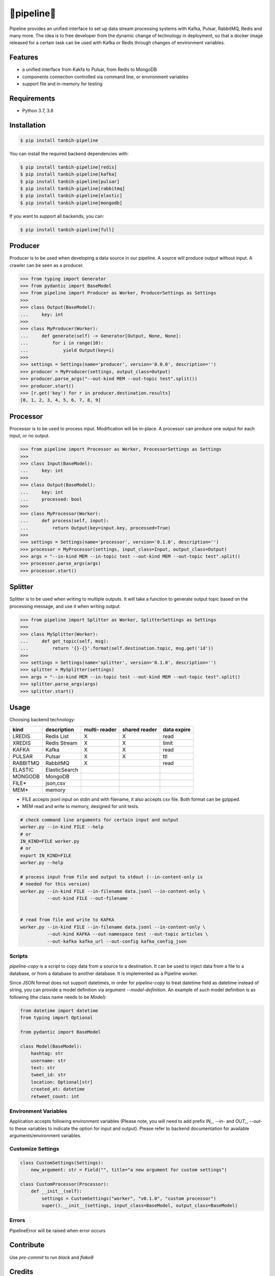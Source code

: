 🔀pipeline🔀
============
.. image:: https://badge.fury.io/py/tanbih-pipeline.svg
    :target: https://badge.fury.io/py/tanbih-pipeline
.. image:: https://readthedocs.org/projects/tanbih-pipeline/badge/?version=latest
    :target: https://tanbih-pipeline.readthedocs.io/en/latest/?badge=latest
    :alt: Documentation Status
.. image:: https://sonarcloud.io/api/project_badges/measure?project=yifan_pipeline&metric=sqale_rating
    :target: https://sonarcloud.io/api/project_badges/measure?project=yifan_pipeline&metric=sqale_rating
    :alt: Maintainability Score


Pipeline provides an unified interface to set up data stream processing systems with Kafka, Pulsar,
RabbitMQ, Redis and many more. The idea is to free developer from the dynamic change of technology
in deployment, so that a docker image released for a certain task can be used with Kafka or Redis
through changes of environment variables.



Features
--------

- a unified interface from Kakfa to Pulsar, from Redis to MongoDB
- components connection controlled via command line, or environment variables
- support file and in-memory for testing



Requirements
------------

- Python 3.7, 3.8



Installation
------------

.. code-block:: bash

    $ pip install tanbih-pipeline

You can install the required backend dependencies with:

.. code-block:: bash

    $ pip install tanbih-pipeline[redis]
    $ pip install tanbih-pipeline[kafka]
    $ pip install tanbih-pipeline[pulsar]
    $ pip install tanbih-pipeline[rabbitmq]
    $ pip install tanbih-pipeline[elastic]
    $ pip install tanbih-pipeline[mongodb]

If you want to support all backends, you can:

.. code-block:: bash

    $ pip install tanbih-pipeline[full]



Producer
---------

Producer is to be used when developing a data source in our pipeline. A source
will produce output without input. A crawler can be seen as a producer.

.. code-block:: python

    >>> from typing import Generator
    >>> from pydantic import BaseModel
    >>> from pipeline import Producer as Worker, ProducerSettings as Settings
    >>>
    >>> class Output(BaseModel):
    ...     key: int
    >>>
    >>> class MyProducer(Worker):
    ...     def generate(self) -> Generator[Output, None, None]:
    ...         for i in range(10):
    ...             yield Output(key=i)
    >>>
    >>> settings = Settings(name='producer', version='0.0.0', description='')
    >>> producer = MyProducer(settings, output_class=Output)
    >>> producer.parse_args("--out-kind MEM --out-topic test".split())
    >>> producer.start()
    >>> [r.get('key') for r in producer.destination.results]
    [0, 1, 2, 3, 4, 5, 6, 7, 8, 9]


Processor
---------

Processor is to be used to process input. Modification will be in-place. A processor
can produce one output for each input, or no output.

.. code-block:: python

    >>> from pipeline import Processor as Worker, ProcessorSettings as Settings
    >>>
    >>> class Input(BaseModel):
    ...     key: int
    >>>
    >>> class Output(BaseModel):
    ...     key: int
    ...     processed: bool
    >>>
    >>> class MyProcessor(Worker):
    ...     def process(self, input):
    ...         return Output(key=input.key, processed=True)
    >>>
    >>> settings = Settings(name='processor', version='0.1.0', description='')
    >>> processor = MyProcessor(settings, input_class=Input, output_class=Output)
    >>> args = "--in-kind MEM --in-topic test --out-kind MEM --out-topic test".split()
    >>> processor.parse_args(args)
    >>> processor.start()


Splitter
--------

Splitter is to be used when writing to multiple outputs. It will take a function to
generate output topic based on the processing message, and use it when writing output.

.. code-block:: python

    >>> from pipeline import Splitter as Worker, SplitterSettings as Settings
    >>>
    >>> class MySplitter(Worker):
    ...     def get_topic(self, msg):
    ...         return '{}-{}'.format(self.destination.topic, msg.get('id'))
    >>>
    >>> settings = Settings(name='splitter', version='0.1.0', description='')
    >>> splitter = MySplitter(settings)
    >>> args = "--in-kind MEM --in-topic test --out-kind MEM --out-topic test".split()
    >>> splitter.parse_args(args)
    >>> splitter.start()


Usage
-----

Choosing backend technology:

+-----------+----------------+---------+--------+-------+
|           |                |  multi- | shared | data  |
| kind      |  description   |  reader | reader | expire|
+===========+================+=========+========+=======+
| LREDIS    |  Redis List    |    X    |    X   | read  |
+-----------+----------------+---------+--------+-------+
| XREDIS    |  Redis Stream  |    X    |    X   | limit |
+-----------+----------------+---------+--------+-------+
| KAFKA     |  Kafka         |    X    |    X   | read  |
+-----------+----------------+---------+--------+-------+
| PULSAR    |  Pulsar        |    X    |    X   | ttl   |
+-----------+----------------+---------+--------+-------+
| RABBITMQ  |  RabbitMQ      |    X    |        | read  |
+-----------+----------------+---------+--------+-------+
| ELASTIC   |  ElasticSearch |         |        |       |
+-----------+----------------+---------+--------+-------+
| MONGODB   |  MongoDB       |         |        |       |
+-----------+----------------+---------+--------+-------+
| FILE*     |  json,csv      |         |        |       |
+-----------+----------------+---------+--------+-------+
| MEM*      |  memory        |         |        |       |
+-----------+----------------+---------+--------+-------+

* FILE accepts jsonl input on stdin and with filename, it also accepts csv file. 
  Both format can be gzipped.
* MEM read and write to memory, designed for unit tests.


.. code-block:: shell

    # check command line arguments for certain input and output
    worker.py --in-kind FILE --help
    # or
    IN_KIND=FILE worker.py
    # or
    export IN_KIND=FILE
    worker.py --help

    # process input from file and output to stdout (--in-content-only is
    # needed for this version)
    worker.py --in-kind FILE --in-filename data.jsonl --in-content-only \
              --out-kind FILE --out-filename -


    # read from file and write to KAFKA
    worker.py --in-kind FILE --in-filename data.jsonl --in-content-only \
              --out-kind KAFKA --out-namespace test --out-topic articles \
              --out-kafka kafka_url --out-config kafka_config_json


Scripts
*******

`pipeline-copy` is a script to copy data from a source to a destination. It can 
be used to inject data from a file to a database, or from a database to another 
database. It is implemented as a Pipeline worker. 

Since JSON format does not support datetimes, in order for `pipeline-copy` to
treat datetime field as datetime instead of string, you can provide a model
definition via argument `--model-definition`. An example of such model definition
is as following (the class name needs to be `Model`):

.. code-block:: shell

    from datetime import datetime
    from typing import Optional

    from pydantic import BaseModel

    class Model(BaseModel):
        hashtag: str
        username: str
        text: str
        tweet_id: str
        location: Optional[str]
        created_at: datetime
        retweet_count: int



Environment Variables
*********************

Application accepts following environment variables 
(Please note, you will need to add prefix `IN_`, `--in-` and
`OUT_`, `--out-` to these variables to indicate the option for
input and output). Please refer to backend documentation for
available arguments/environment variables.


Customize Settings
******************

.. code-block:: python

    class CustomSettings(Settings):
        new_argument: str = Field("", title="a new argument for custom settings")

    class CustomProcessor(Processor):
        def __init__(self):
            settings = CustomSettings("worker", "v0.1.0", "custom processor")
            super().__init__(settings, input_class=BaseModel, output_class=BaseModel)



Errors
******

PipelineError will be raised when error occurs 


Contribute
----------

Use `pre-commit` to run `black` and `flake8`


Credits
-------

Yifan Zhang (yzhang at hbku.edu.qa)
